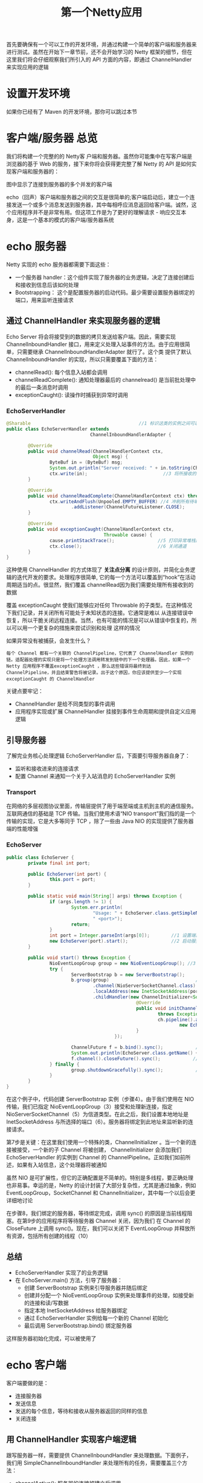 #+TITLE: 第一个Netty应用
#+HTML_HEAD: <link rel="stylesheet" type="text/css" href="css/main.css" />
#+HTML_LINK_UP: introduction.html   
#+HTML_LINK_HOME: netty.html
#+OPTIONS: num:nil timestamp:nil  ^:nil

首先要确保有一个可以工作的开发环境，并通过构建一个简单的客户端和服务器来进行测试。虽然在开始下一章节前，还不会开始学习的 Netty 框架的细节，但在这里我们将会仔细观察我们所引入的 API 方面的内容，即通过 ChannelHandler 来实现应用的逻辑

* 设置开发环境
如果你已经有了 Maven 的开发环境，那你可以跳过本节

* 客户端/服务器 总览
我们将构建一个完整的的 Netty客 户端和服务器。虽然你可能集中在写客户端是浏览器的基于 Web 的服务，接下来你将会获得更完整了解 Netty 的 API 是如何实现客户端和服务器的：
   #+ATTR_HTML: image :width 80% 
   [[file:pic/echo-server-client.jpg]]

图中显示了连接到服务器的多个并发的客户端

echo（回声）客户端和服务器之间的交互是很简单的;客户端启动后，建立一个连接发送一个或多个消息发送到服务器，其中每相呼应消息返回给客户端。诚然，这个应用程序并不是非常有用。但这项工作是为了更好的理解请求 - 响应交互本身，这是一个基本的模式的客户端/服务器系统

* echo 服务器
Netty 实现的 echo 服务器都需要下面这些：
+ 一个服务器 handler：这个组件实现了服务器的业务逻辑，决定了连接创建后和接收到信息后该如何处理
+ Bootstrapping： 这个是配置服务器的启动代码。最少需要设置服务器绑定的端口，用来监听连接请求

** 通过 ChannelHandler 来实现服务器的逻辑
Echo Server 将会将接受到的数据的拷贝发送给客户端。因此，需要实现 ChannelInboundHandler 接口，用来定义处理入站事件的方法。由于应用很简单，只需要继承 ChannelInboundHandlerAdapter 就行了。这个类 提供了默认 ChannelInboundHandler 的实现，所以只需要覆盖下面的方法：
+ channelRead(): 每个信息入站都会调用
+ channelReadComplete(): 通知处理器最后的 channelread() 是当前批处理中的最后一条消息时调用
+ exceptionCaught(): 读操作时捕获到异常时调用


*** EchoServerHandler
#+BEGIN_SRC java
  @Sharable                                        //1 标识这类的实例之间可以在 channel 里面共享
  public class EchoServerHandler extends
                                 ChannelInboundHandlerAdapter {

          @Override
          public void channelRead(ChannelHandlerContext ctx,
                                  Object msg) {
                  ByteBuf in = (ByteBuf) msg;
                  System.out.println("Server received: " + in.toString(CharsetUtil.UTF_8));        //2 日志消息输出到控制台
                  ctx.write(in);                            //3 将所接收的消息返回给发送者。注意，这还没有冲刷数据
          }

          @Override
          public void channelReadComplete(ChannelHandlerContext ctx) throws Exception {
                  ctx.writeAndFlush(Unpooled.EMPTY_BUFFER) //4 冲刷所有待审消息到远程节点。关闭通道后，操作完成
                          .addListener(ChannelFutureListener.CLOSE);
          }

          @Override
          public void exceptionCaught(ChannelHandlerContext ctx,
                                      Throwable cause) {
                  cause.printStackTrace();                //5 打印异常堆栈跟踪
                  ctx.close();                            //6 关闭通道
          }
  }
#+END_SRC

这种使用 ChannelHandler 的方式体现了 *关注点分离* 的设计原则，并简化业务逻辑的迭代开发的要求。处理程序很简单, 它的每一个方法可以覆盖到“hook”在活动周期适当的点。很显然，我们覆盖 channelRead因为我们需要处理所有接收到的数据

覆盖 exceptionCaught 使我们能够应对任何 Throwable 的子类型。在这种情况下我们记录，并关闭所有可能处于未知状态的连接。它通常是难以 从连接错误中恢复，所以干脆关闭远程连接。当然，也有可能的情况是可以从错误中恢复的，所以可以用一个更复杂的措施来尝试识别和处理 这样的情况

如果异常没有被捕获，会发生什么？
#+BEGIN_EXAMPLE
  每个 Channel 都有一个关联的 ChannelPipeline，它代表了 ChannelHandler 实例的链。适配器处理的实现只是将一个处理方法调用转发到链中的下一个处理器。因此，如果一个 Netty 应用程序不覆盖exceptionCaught ，那么这些错误将最终到达 ChannelPipeline，并且结束警告将被记录。出于这个原因，你应该提供至少一个实现 exceptionCaught 的 ChannelHandler
#+END_EXAMPLE

关键点要牢记：
+ ChannelHandler 是给不同类型的事件调用
+ 应用程序实现或扩展 ChannelHandler 挂接到事件生命周期和提供自定义应用逻辑

** 引导服务器
了解完业务核心处理逻辑 EchoServerHandler 后，下面要引导服务器自身了：
+ 监听和接收进来的连接请求
+ 配置 Channel 来通知一个关于入站消息的 EchoServerHandler 实例

*** Transport
在网络的多层视图协议里面，传输层提供了用于端至端或主机到主机的通信服务。互联网通信的基础是 TCP 传输。当我们使用术语“NIO transport”我们指的是一个传输的实现，它是大多等同于 TCP ，除了一些由 Java NIO 的实现提供了服务器端的性能增强

*** EchoServer
     #+BEGIN_SRC java
       public class EchoServer {
               private final int port;

               public EchoServer(int port) {
                       this.port = port;
               }

               public static void main(String[] args) throws Exception {
                       if (args.length != 1) {
                               System.err.println(
                                       "Usage: " + EchoServer.class.getSimpleName() +
                                       " <port>");
                               return;
                       }
                       int port = Integer.parseInt(args[0]);        //1 设置端口值
                       new EchoServer(port).start();                //2 启动服务器
               }

               public void start() throws Exception {
                       NioEventLoopGroup group = new NioEventLoopGroup(); //3 创建 EventLoopGroup
                       try {
                               ServerBootstrap b = new ServerBootstrap();
                               b.group(group)                                //4 创建 ServerBootstrap
                                       .channel(NioServerSocketChannel.class)        //5 指定使用 NIO 的传输 Channel
                                       .localAddress(new InetSocketAddress(port))    //6 设置 socket 地址使用所选的端口
                                       .childHandler(new ChannelInitializer<SocketChannel>() { 
                                                       @Override
                                                       public void initChannel(SocketChannel ch) 
                                                               throws Exception {
                                                               ch.pipeline().addLast( //7 添加 EchoServerHandler 到 Channel 的 ChannelPipeline
                                                                       new EchoServerHandler());
                                                       }
                                               });

                               ChannelFuture f = b.bind().sync();            //8 绑定的服务器sync:  等待服务器关闭
                               System.out.println(EchoServer.class.getName() + " started and listen on " + f.channel().localAddress());
                               f.channel().closeFuture().sync();            //9 关闭 channel 和块，直到它被关闭
                       } finally {
                               group.shutdownGracefully().sync();            //10 关闭 EventLoopGroup，释放所有资源
                       }
               }
       }
     #+END_SRC
在这个例子中，代码创建 ServerBootstrap 实例（步骤4）。由于我们使用在 NIO 传输，我们已指定 NioEventLoopGroup（3）接受和处理新连接，指定 NioServerSocketChannel（5）为信道类型。在此之后，我们设置本地地址是 InetSocketAddress 与所选择的端口（6）。服务器将绑定到此地址来监听新的连接请求。

第7步是关键：在这里我们使用一个特殊的类，ChannelInitializer 。当一个新的连接被接受，一个新的子 Channel 将被创建， ChannelInitializer 会添加我们EchoServerHandler 的实例到 Channel 的 ChannelPipeline。正如我们如前所述，如果有入站信息，这个处理器将被通知

虽然 NIO 是可扩展性，但它的正确配置是不简单的。特别是多线程，要正确处理也非易事。幸运的是，Netty 的设计封装了大部分复杂性，尤其是通过抽象，例如 EventLoopGroup，SocketChannel 和 ChannelInitializer，其中每一个以后会更详细地讨论

在步骤8，我们绑定的服务器，等待绑定完成，调用 sync() 的原因是当前线程阻塞。在第9步的应用程序将等待服务器 Channel 关闭，因为我们 在 Channel 的 CloseFuture 上调用 sync()。现在，我们可以关闭下 EventLoopGroup 并释放所有资源，包括所有创建的线程（10） 

** 总结
+ EchoServerHandler 实现了的业务逻辑
+ 在 EchoServer.main() 方法，引导了服务器：
  + 创建 ServerBootstrap 实例来引导服务器并随后绑定
  + 创建并分配一个 NioEventLoopGroup 实例来处理事件的处理，如接受新的连接和读/写数据
  + 指定本地 InetSocketAddress 给服务器绑定
  + 通过 EchoServerHandler 实例给每一个新的 Channel 初始化
  + 最后调用 ServerBootstrap.bind() 绑定服务器

这样服务器初始化完成，可以被使用了

*  echo 客户端
客户端要做的是：
+ 连接服务器
+ 发送信息
+ 发送的每个信息，等待和接收从服务器返回的同样的信息
+ 关闭连接


** 用 ChannelHandler 实现客户端逻辑
跟写服务器一样，需要提供 ChannelInboundHandler 来处理数据。下面例子，我们用 SimpleChannelInboundHandler 来处理所有的任务，需要覆盖三个方法：
+ channelActive(): 服务器的连接被建立后调用
+ channelRead0():  数据后从服务器接收到调用
+ exceptionCaught(): 捕获一个异常时调用

*** EchoClientHandler 

    #+BEGIN_SRC java
      @Sharable                                //1 标记这个类的实例可以在 channel 里共享
      public class EchoClientHandler extends
                                     SimpleChannelInboundHandler<ByteBuf> {

              @Override
              public void channelActive(ChannelHandlerContext ctx) {
                      ctx.writeAndFlush(Unpooled.copiedBuffer("Netty rocks!", //2 当被通知该 channel 是活动的时候就发送信息
                                                              CharsetUtil.UTF_8));
              }

              @Override
              public void channelRead0(ChannelHandlerContext ctx,
                                       ByteBuf in) {
                      System.out.println("Client received: " + in.toString(CharsetUtil.UTF_8));    //3 记录接收到的消息
              }

              @Override
              public void exceptionCaught(ChannelHandlerContext ctx,
                                          Throwable cause) {                    //4 记录日志错误并关闭 channel
                      cause.printStackTrace();
                      ctx.close();
              }
      }
    #+END_SRC

建立连接后该 channelActive() 方法被调用一次。逻辑很简单：一旦建立了连接，字节序列被发送到服务器。该消息的内容并不重要，在这里，我们使用了 Netty 编码字符串 “Netty rocks!” 通过覆盖这种方法，确保东西被尽快写入到服务器

接下来，覆盖方法 channelRead0()。这种方法会在接收到数据时被调用。注意：由服务器所发送的消息可以以块的形式被接收，当服务器发送 5 个字节是不是保证所有的 5 个字节会立刻收到 （即使是只有 5 个字节，channelRead0() 方法可被调用两次，第一次用一个ByteBuf（Netty的字节容器）装载3个字节和第二次一个 ByteBuf 装载 2 个字节）。唯一要保证的是， *该字节将按照它们发送的顺序分别被接收*

第三个方法重写是 exceptionCaught()。就像所述的记录 Throwable 并且关闭通道，在这种情况下终止 连接到服务器

**** SimpleChannelInboundHandler vs. ChannelInboundHandler
何时用这两个要看具体业务的需要。在客户端，当 channelRead0() 完成，我们已经拿到的入站的信息。当方法返回时，SimpleChannelInboundHandler 会小心的释放对 ByteBuf（保存信息） 的引用。而在 EchoServerHandler,我们需要将入站的信息返回给发送者，由于 write() 是异步的，在 channelRead() 返回时，可能还没有完成。所以，我们使用 ChannelInboundHandlerAdapter，无需释放信息。最后在 channelReadComplete() 会调用 ctxWriteAndFlush() 来释放信息

** 引导服务器
客户端引导需要 host 、port 两个参数连接服务器

*** EchoClientServer
    #+BEGIN_SRC java
      public class EchoClient {

              private final String host;
              private final int port;

              public EchoClient(String host, int port) {
                      this.host = host;
                      this.port = port;
              }

              public void start() throws Exception {
                      EventLoopGroup group = new NioEventLoopGroup();
                      try {
                              Bootstrap b = new Bootstrap();                //1 创建 Bootstrap
                              b.group(group)                                //2 指定 EventLoopGroup 来处理客户端事件。由于使用 NIO 传输，所以用到了 NioEventLoopGroup 的实现
                                      .channel(NioSocketChannel.class)            //3 使用的 channel 类型是一个用于 NIO 传输
                                      .remoteAddress(new InetSocketAddress(host, port))    //4 设置服务器的 InetSocketAddress
                                      .handler(new ChannelInitializer<SocketChannel>() {    //5 当建立一个连接和一个新的通道时，创建添加到 EchoClientHandler 实例 到 channel pipeline
                                                      @Override
                                                      public void initChannel(SocketChannel ch) 
                                                              throws Exception {
                                                              ch.pipeline().addLast(
                                                                      new EchoClientHandler());
                                                      }
                                              });

                              ChannelFuture f = b.connect().sync();        //6 连接到远程，等待连接完成
                              f.channel().closeFuture().sync();            //7 阻塞直到 Channel 关闭
                      } finally {
                              group.shutdownGracefully().sync();            //8 调用 shutdownGracefully() 来关闭线程池和释放所有资源
                      }
              }

              public static void main(String[] args) throws Exception {
                      if (args.length != 2) {
                              System.err.println(
                                      "Usage: " + EchoClient.class.getSimpleName() +
                                      " <host> <port>");
                              return;
                      }

                      final String host = args[0];
                      final int port = Integer.parseInt(args[1]);

                      new EchoClient(host, port).start();
              }
      }
    #+END_SRC

与以前一样，在这里使用了 NIO 传输。请注意，您可以在 客户端和服务器 使用不同的传输 ，例如 NIO 在服务器端和 OIO 客户端

** 总结
1. 一个 Bootstrap 被创建来初始化客户端
2. 一个 NioEventLoopGroup 实例被分配给处理该事件的处理，这包括创建新的连接和处理入站和出站数据
3. 一个 InetSocketAddress 为连接到服务器而创建
4. 一个 EchoClientHandler 将被安装在 pipeline 当连接完成时
5. Bootstrap.connect() 被调用连接到远程的  echo(回声) 服务器

[[file:overview.org][Next：总览]]

[[file:introduction.org][Previous：入门]]

[[file:netty.org][Home：目录]]
